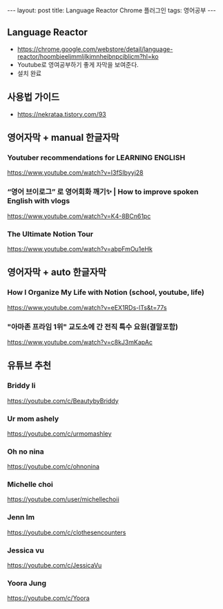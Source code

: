#+HTML: ---
#+HTML: layout: post
#+HTML: title: Language Reactor Chrome 플러그인
#+HTML: tags: 영어공부
#+HTML: ---
#+OPTIONS: ^:nil

** Language Reactor
- https://chrome.google.com/webstore/detail/language-reactor/hoombieeljmmljlkjmnheibnpciblicm?hl=ko
- Youtube로 영여공부하기 좋게 자막을 보여준다.
- 설치 완료

** 사용법 가이드
- https://nekrataa.tistory.com/93



** 영어자막 + manual 한글자막

*** Youtuber recommendations for LEARNING ENGLISH
 https://www.youtube.com/watch?v=I3fSIbyyj28

*** “영어 브이로그” 로 영어회화 깨기✨ | How to improve spoken English with vlogs
 https://www.youtube.com/watch?v=K4-8BCn61pc

*** The Ultimate Notion Tour 
 https://www.youtube.com/watch?v=abpFmOu1eHk

** 영어자막 + auto 한글자막
*** How I Organize My Life with Notion (school, youtube, life)
 https://www.youtube.com/watch?v=eEX1RDs-lTs&t=77s

*** "아마존 프라임 1위" 교도소에 간 전직 특수 요원(결말포함)
 https://www.youtube.com/watch?v=c8kJ3mKapAc


** 유튜브 추천
*** Briddy li
 https://youtube.com/c/BeautybyBriddy

*** Ur mom ashely
 https://youtube.com/c/urmomashley

*** Oh no nina
 https://youtube.com/c/ohnonina

*** Michelle choi
 https://youtube.com/user/michellechoii

*** Jenn Im
 https://youtube.com/c/clothesencounters

*** Jessica vu
 https://youtube.com/c/JessicaVu

*** Yoora Jung
 https://youtube.com/c/Yoora

